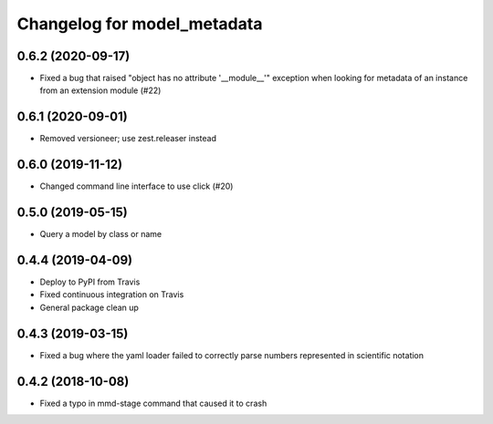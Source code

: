 Changelog for model_metadata
============================

0.6.2 (2020-09-17)
------------------

- Fixed a bug that raised "object has no attribute '__module__'"
  exception when looking for metadata of an instance from an
  extension module (#22)


0.6.1 (2020-09-01)
------------------

- Removed versioneer; use zest.releaser instead


0.6.0 (2019-11-12)
------------------

- Changed command line interface to use click (#20)


0.5.0 (2019-05-15)
------------------

- Query a model by class or name


0.4.4 (2019-04-09)
------------------

- Deploy to PyPI from Travis

- Fixed continuous integration on Travis

- General package clean up


0.4.3 (2019-03-15)
------------------

- Fixed a bug where the yaml loader failed to correctly parse
  numbers represented in scientific notation

0.4.2 (2018-10-08)
------------------

- Fixed a typo in mmd-stage command that caused it to crash
